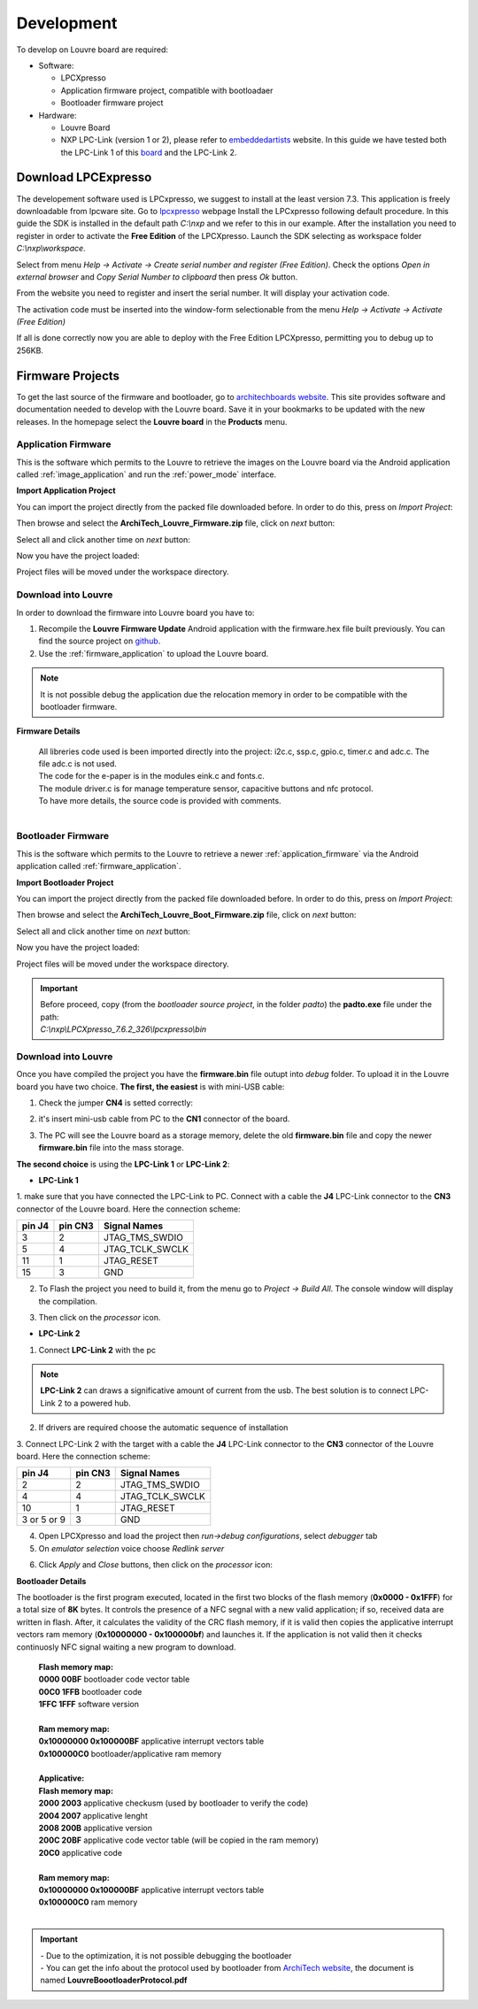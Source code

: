 .. _development:

Development
===========

To develop on Louvre board are required:

- Software:

  - LPCXpresso

  - Application firmware project, compatible with bootloadaer

  - Bootloader firmware project

- Hardware:

  - Louvre Board

  - NXP LPC-Link (version 1 or 2), please refer to `embeddedartists <http://www.embeddedartists.com>`_ website. In this guide we have tested both the LPC-Link 1 of this `board <http://www.embeddedartists.com/products/lpcxpresso/lpc11U24_xpr.php>`_ and the LPC-Link 2.

Download LPCExpresso
--------------------

The developement software used is LPCxpresso, we suggest to install at the least version 7.3.
This application is freely downloadable from lpcware site. Go to `lpcxpresso <http://www.lpcware.com/lpcxpresso/downloads/windows>`_ webpage
Install the LPCxpresso following default procedure. In this guide the SDK is installed in the default path *C:\\nxp* and we refer to this in our example.
After the installation you need to register in order to activate the **Free Edition** of the LPCXpresso.
Launch the SDK selecting as workspace folder *C:\\nxp\\workspace*.

.. image:: _images/sdk_workspace_path.jpg

Select from menu *Help -> Activate -> Create serial number and register (Free Edition)*. Check the options *Open in external browser* and *Copy Serial Number to clipboard* then press *Ok* button.

.. image:: _images/sdk_serial_number.jpg

From the website you need to register and insert the serial number. It will display your activation code.

.. image:: _images/sdk_register_serial_number.jpg

The activation code must be inserted into the window-form selectionable from the menu *Help -> Activate -> Activate (Free Edition)*

.. image:: _images/sdk_window_form.jpg

If all is done correctly now you are able to deploy with the Free Edition LPCXpresso, permitting you to debug up to 256KB.

Firmware Projects
-----------------

To get the last source of the firmware and bootloader, go to `architechboards website <http://architechboards.org/product/louvre-board>`_.
This site provides software and documentation needed to develop with the Louvre board. Save it in your bookmarks to be updated with the new releases.
In the homepage select the **Louvre board** in the **Products** menu.

.. _application_firmware:

Application Firmware
^^^^^^^^^^^^^^^^^^^^

This is the software which permits to the Louvre to retrieve the images on the Louvre board via the Android application called :ref:`image_application` and run the :ref:`power_mode` interface.

**Import Application Project**

You can import the project directly from the packed file downloaded before. In order to do this, press on *Import Project*:

.. image:: _images/import_0.jpg

Then browse and select the **ArchiTech_Louvre_Firmware.zip** file, click on *next* button:

.. image:: _images/import_1.jpg

Select all and click another time on *next* button:

.. image:: _images/import_2.jpg

Now you have the project loaded:

.. image:: _images/import_3.jpg

Project files will be moved under the workspace directory.


Download into Louvre
^^^^^^^^^^^^^^^^^^^^

In order to download the firmware into Louvre board you have to:

1. Recompile the **Louvre Firmware Update** Android application with the firmware.hex file built previously. You can find the source project on `github <https://github.com/architech-boards/louvre-firmware_update.git>`_.

2. Use the :ref:`firmware_application` to upload the Louvre board.

.. note::

  It is not possible debug the application due the relocation memory in order to be compatible with the bootloader firmware.

**Firmware Details**

 | All libreries code used is been imported directly into the project: i2c.c, ssp.c, gpio.c, timer.c and adc.c. The file adc.c is not used. 
 | The code for the e-paper is in the modules eink.c and fonts.c. 
 | The module driver.c is for manage temperature sensor, capacitive buttons and nfc protocol.
 | To have more details, the source code is provided with comments.
 |

.. _bootloader_firmware:

Bootloader Firmware
^^^^^^^^^^^^^^^^^^^

This is the software which permits to the Louvre to retrieve a newer :ref:`application_firmware` via the Android application called :ref:`firmware_application`.

**Import Bootloader Project**

You can import the project directly from the packed file downloaded before. In order to do this, press on *Import Project*:

.. image:: _images/import_0.jpg

Then browse and select the **ArchiTech_Louvre_Boot_Firmware.zip** file, click on *next* button:

.. image:: _images/import_1.jpg

Select all and click another time on *next* button:

.. image:: _images/import_2.jpg

Now you have the project loaded:

.. image:: _images/import_3.jpg

Project files will be moved under the workspace directory.

.. important::

 | Before proceed, copy (from the *bootloader source project*, in the folder *padto*) the **padto.exe** file under the path:
 | *C:\\nxp\\LPCXpresso_7.6.2_326\\lpcxpresso\\bin*

Download into Louvre
^^^^^^^^^^^^^^^^^^^^

Once you have compiled the project you have the **firmware.bin** file outupt into *debug* folder.
To upload it in the Louvre board you have two choice. **The first, the easiest** is with mini-USB cable:

1. Check the jumper **CN4** is setted correctly:

.. image:: _images/louvre_boot_jumpers.jpg

2. it's insert mini-usb cable from PC to the **CN1** connector of the board.

.. image:: _images/louvre_usb.jpg

3. The PC will see the Louvre board as a storage memory, delete the old **firmware.bin** file and copy the newer **firmware.bin** file into the mass storage.

**The second choice** is using the **LPC-Link 1** or **LPC-Link 2**:

- **LPC-Link 1**

1.  make sure that you have connected the LPC-Link to PC. Connect with a cable the **J4** LPC-Link connector to the **CN3** connector of the Louvre board.
Here the connection scheme:

====== ======= ===============
pin J4 pin CN3 Signal Names
====== ======= ===============
3      2       JTAG_TMS_SWDIO
5      4       JTAG_TCLK_SWCLK
11     1       JTAG_RESET
15     3       GND
====== ======= ===============

2. To Flash the project you need to build it, from the menu go to *Project -> Build All*. The console window will display the compilation.

.. image:: _images/sdk_console_compilation.jpg

3. Then click on the *processor* icon.

.. image:: _images/program_flash.jpg

- **LPC-Link 2**

1. Connect **LPC-Link 2** with the pc

.. note:: 

  **LPC-Link 2** can draws a significative amount of current from the usb. The best solution is to connect LPC-Link 2 to a powered hub.

2. If drivers are required choose the automatic sequence of installation

3. Connect LPC-Link 2 with the target with a cable the **J4** LPC-Link connector to the **CN3** connector of the Louvre board.
Here the connection scheme:

=========== ======= ===============
pin J4      pin CN3 Signal Names
=========== ======= ===============
2           2       JTAG_TMS_SWDIO
4           4       JTAG_TCLK_SWCLK
10          1       JTAG_RESET
3 or 5 or 9 3       GND
=========== ======= ===============

4. Open LPCXpresso and load the project then *run->debug configurations*, select *debugger* tab

5. On *emulator selection* voice choose *Redlink server*

.. image:: _images/LPClink2-debug.jpg

6. Click *Apply* and *Close* buttons, then click on the *processor* icon:

.. image:: _images/program_flash.jpg

**Bootloader Details**

The bootloader is the first program executed, located in the first two blocks of the flash memory (**0x0000 - 0x1FFF**) for a total size of **8K** bytes.
It controls the presence of a NFC segnal with a new valid application; if so, received data are written in flash. After, it calculates the validity of the CRC flash memory, if it is valid then copies the applicative interrupt vectors ram memory (**0x10000000 - 0x100000bf**) and launches it. If the application is not valid then it checks continuosly NFC signal waiting a new program to download.

 | **Flash memory map:**
 | **0000 00BF**  bootloader code vector table
 | **00C0 1FFB**  bootloader code                                                                                                                     
 | **1FFC 1FFF**  software version
 |
 | **Ram memory map:**
 | **0x10000000 0x100000BF** applicative interrupt vectors table
 | **0x100000C0**            bootloader/applicative ram memory
 |
 | **Applicative:**
 | **Flash memory map:**
 | **2000 2003** applicative checkusm (used by bootloader to verify the code)
 | **2004 2007** applicative lenght
 | **2008 200B** applicative version
 | **200C 20BF** applicative code vector table (will be copied in the ram memory)
 | **20C0**      applicative code
 | 
 | **Ram memory map:**
 | **0x10000000 0x100000BF** applicative interrupt vectors table
 | **0x100000C0**            ram memory
 |

.. important::

 | - Due to the optimization, it is not possible debugging the bootloader
 | - You can get the info about the protocol used by bootloader from `ArchiTech website <http://architechboards.org/product/louvre-board/>`_, the document is named **LouvreBoootloaderProtocol.pdf**

